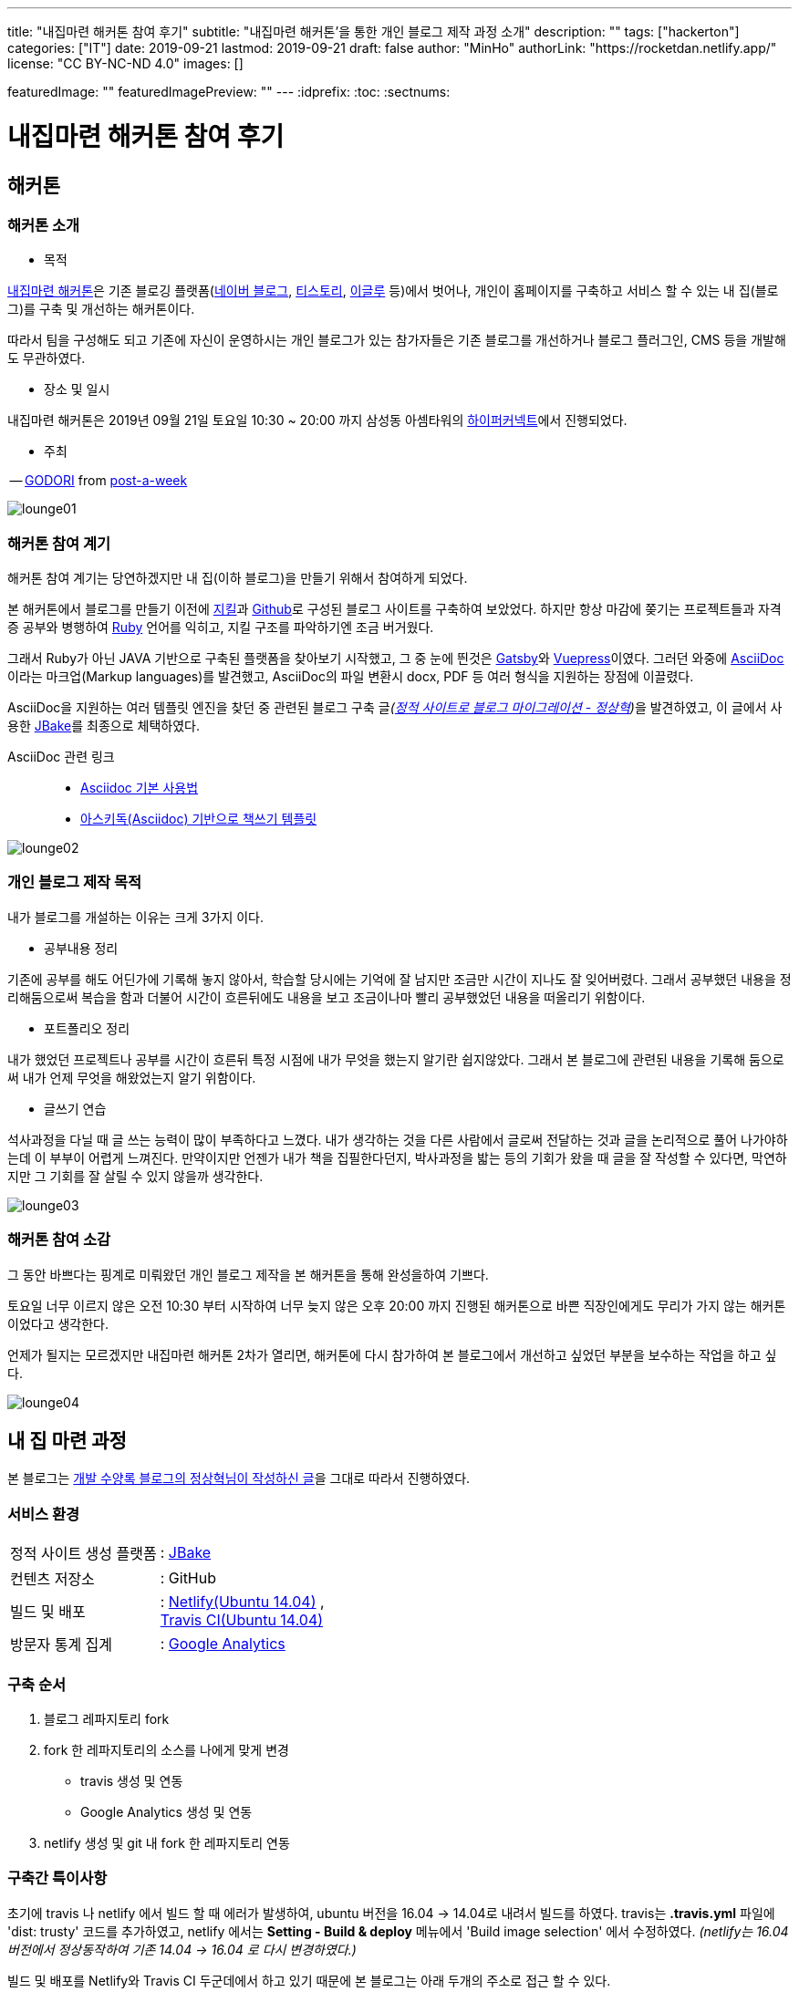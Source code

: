 ---
title: "내집마련 해커톤 참여 후기"
subtitle: "내집마련 해커톤'을 통한 개인 블로그 제작 과정 소개"
description: ""
tags: ["hackerton"]
categories: ["IT"]
date: 2019-09-21
lastmod: 2019-09-21
draft: false
author: "MinHo"
authorLink: "https://rocketdan.netlify.app/"
license: "CC BY-NC-ND 4.0"
images: []

featuredImage: ""
featuredImagePreview: ""
---
:idprefix:
:toc:
:sectnums:


= 내집마련 해커톤 참여 후기

== *해커톤*

=== *해커톤 소개*

- 목적

https://www.notion.so/be735a45ff444a48bd4a23a0a299e2e5[내집마련 해커톤]은 기존 블로깅 플랫폼(https://section.blog.naver.com/BlogHome.nhn/[네이버 블로그], https://www.tistory.com/[티스토리], http://www.egloos.com[이글루] 등)에서 벗어나, 개인이 홈페이지를 구축하고 서비스 할 수 있는 내 집(블로그)를 구축 및 개선하는 해커톤이다.

따라서 팀을 구성해도 되고 기존에 자신이 운영하시는 개인 블로그가 있는 참가자들은 기존 블로그를 개선하거나 블로그 플러그인, CMS 등을 개발해도 무관하였다.

- 장소 및 일시

내집마련 해커톤은 2019년 09월 21일 토요일 10:30 ~ 20:00 까지 삼성동 아셈타워의 https://hyperconnect.com/[하이퍼커넥트]에서 진행되었다.

- 주최

-- https://github.com/godori[GODORI] from https://github.com/post-a-week/blog[post-a-week]

image::img/hackerton_myhome/lounge_01.jpg[lounge01]

=== *해커톤 참여 계기*
해커톤 참여 계기는 당연하겠지만 내 집(이하 블로그)을 만들기 위해서 참여하게 되었다.

본 해커톤에서 블로그를 만들기 이전에 https://jekyllrb-ko.github.io/[지킬]과 https://github.com/[Github]로 구성된 블로그 사이트를 구축하여 보았었다. 하지만 항상 마감에 쫒기는 프로젝트들과 자격증 공부와 병행하여 https://www.ruby-lang.org/[Ruby] 언어를 익히고, 지킬 구조를 파악하기엔 조금 버거웠다.

그래서 Ruby가 아닌 JAVA 기반으로 구축된 플랫폼을 찾아보기 시작했고, 그 중 눈에 띈것은 http://gatsbyjs.org/[Gatsby]와 https://vuepress.vuejs.org/[Vuepress]이였다. 그러던 와중에 https://asciidoctor.org/[AsciiDoc] 이라는 마크업(Markup languages)를 발견했고, AsciiDoc의 파일 변환시 docx, PDF 등 여러 형식을 지원하는 장점에 이끌렸다.

AsciiDoc을 지원하는 여러 템플릿 엔진을 찾던 중 관련된 블로그 구축 글__(https://blog.benelog.net/migration-to-static-site.html[정적 사이트로 블로그 마이그레이션 - 정상혁])__을 발견하였고, 이 글에서 사용한 https://jbake.org/[JBake]를 최종으로 체택하였다.


AsciiDoc 관련 링크 ::
- https://narusas.github.io/2018/03/21/Asciidoc-basic.html[Asciidoc 기본 사용법] +
- http://honeymon.io/tech/2018/02/27/asiidoc-book-template.html[아스키독(Asciidoc) 기반으로 책쓰기 템플릿] +

image::img/hackerton_myhome/lounge_02.jpg[lounge02]


=== *개인 블로그 제작 목적*
내가 블로그를 개설하는 이유는 크게 3가지 이다.

- 공부내용 정리

기존에 공부를 해도 어딘가에 기록해 놓지 않아서, 학습할 당시에는 기억에 잘 남지만 조금만 시간이 지나도 잘 잊어버렸다. 그래서 공부했던 내용을 정리해둠으로써 복습을 함과 더불어 시간이 흐른뒤에도 내용을 보고 조금이나마 빨리 공부했었던 내용을 떠올리기 위함이다.

- 포트폴리오 정리

내가 했었던 프로젝트나 공부를 시간이 흐른뒤 특정 시점에 내가 무엇을 했는지 알기란 쉽지않았다. 그래서 본 블로그에 관련된 내용을 기록해 둠으로써 내가 언제 무엇을 해왔었는지 알기 위함이다.

- 글쓰기 연습

석사과정을 다닐 때 글 쓰는 능력이 많이 부족하다고 느꼈다. 내가 생각하는 것을 다른 사람에서 글로써 전달하는 것과 글을 논리적으로 풀어 나가야하는데 이 부부이 어렵게 느껴진다. 만약이지만 언젠가 내가 책을 집필한다던지, 박사과정을 밟는 등의 기회가 왔을 때 글을 잘 작성할 수 있다면, 막연하지만 그 기회를 잘 살릴 수 있지 않을까 생각한다.

image::img/hackerton_myhome/lounge_03.jpg[lounge03]


=== *해커톤 참여 소감*
그 동안 바쁘다는 핑계로 미뤄왔던 개인 블로그 제작을 본 해커톤을 통해 완성을하여 기쁘다.

토요일 너무 이르지 않은 오전 10:30 부터 시작하여 너무 늦지 않은 오후 20:00 까지 진행된 해커톤으로 바쁜 직장인에게도 무리가 가지 않는 해커톤이었다고 생각한다.

언제가 될지는 모르겠지만 내집마련 해커톤 2차가 열리면, 해커톤에 다시 참가하여 본 블로그에서 개선하고 싶었던 부분을 보수하는 작업을 하고 싶다.

image::img/hackerton_myhome/lounge_04.jpg[lounge04]



== 내 집 마련 과정

본 블로그는 https://blog.benelog.net/migration-to-static-site.html[개발 수양록 블로그의 정상혁님이 작성하신 글]을 그대로 따라서 진행하였다.

=== 서비스 환경
[horizontal]
정적 사이트 생성 플랫폼:: : https://jbake.org/[JBake]
컨텐츠 저장소:: : GitHub
빌드 및 배포:: : https://www.netlify.com/[Netlify(Ubuntu 14.04)] , +
https://travis-ci.org/[Travis CI(Ubuntu 14.04)]
방문자 통계 집계:: : https://analytics.google.com/analytics/web/[Google Analytics]

=== 구축 순서
. 블로그 레파지토리 fork
. fork 한 레파지토리의 소스를 나에게 맞게 변경
* travis 생성 및 연동
* Google Analytics 생성 및 연동
. netlify 생성 및 git 내 fork 한 레파지토리 연동


=== 구축간 특이사항
초기에 travis 나 netlify 에서 빌드 할 때 에러가 발생하여, ubuntu 버전을 16.04 -> 14.04로 내려서 빌드를 하였다.
travis는 *.travis.yml* 파일에 'dist: trusty' 코드를 추가하였고, netlify 에서는 *Setting - Build & deploy* 메뉴에서 'Build image selection' 에서 수정하였다. _(netlify는 16.04 버전에서 정상동작하여 기존 14.04 -> 16.04 로 다시 변경하였다.)_

빌드 및 배포를 Netlify와 Travis CI 두군데에서 하고 있기 때문에 본 블로그는 아래 두개의 주소로 접근 할 수 있다.

* https://anew0m.netlify.com - Netlify
* https://anew0m.github.io/blog/ - Travis CI

끝.